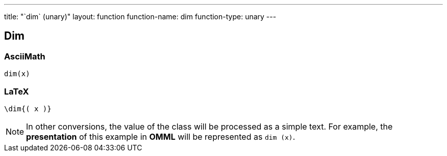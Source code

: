 ---
title: "`dim` (unary)"
layout: function
function-name: dim
function-type: unary
---

[[dim]]
== Dim

=== AsciiMath

[source,asciimath]
----
dim(x)
----


=== LaTeX

[source,latex]
----
\dim{( x )}
----


NOTE: In other conversions, the value of the class will be processed as a simple text. For example, the *presentation* of this example in *OMML* will be represented as `dim (x)`.
